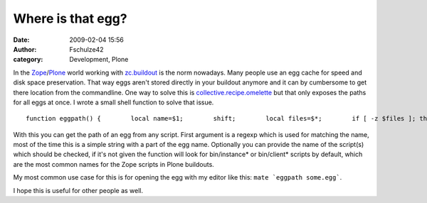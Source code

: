 Where is that egg?
##################
:date: 2009-02-04 15:56
:author: Fschulze42
:category: Development, Plone

In the `Zope`_/`Plone`_ world working with `zc.buildout`_ is the norm
nowadays. Many people use an egg cache for speed and disk space
preservation. That way eggs aren't stored directly in your buildout
anymore and it can by cumbersome to get there location from the
commandline. One way to solve this is `collective.recipe.omelette`_ but
that only exposes the paths for all eggs at once. I wrote a small shell
function to solve that issue.

.. raw:: html

   <p>

::

    function eggpath() {        local name=$1;        shift;        local files=$*;        if [ -z $files ]; then                if [ -e ./bin/instance* ]; then                        local files="$files ./bin/instance*";                fi                if [ -e ./bin/client* ]; then                        local files="$files ./bin/client*";                fi        fi        grep -o -iE "/.*$name.*.egg" $files | sort -u;}

.. raw:: html

   </p>

With this you can get the path of an egg from any script. First argument
is a regexp which is used for matching the name, most of the time this
is a simple string with a part of the egg name. Optionally you can
provide the name of the script(s) which should be checked, if it's not
given the function will look for bin/instance\* or bin/client\* scripts
by default, which are the most common names for the Zope scripts in
Plone buildouts.

My most common use case for this is for opening the egg with my editor
like this: ``mate `eggpath some.egg```.

I hope this is useful for other people as well.

.. _Zope: http://zope.org
.. _Plone: http://plone.org
.. _zc.buildout: http://pypi.python.org/pypi/zc.buildout
.. _collective.recipe.omelette: http://pypi.python.org/pypi/collective.recipe.omelette

